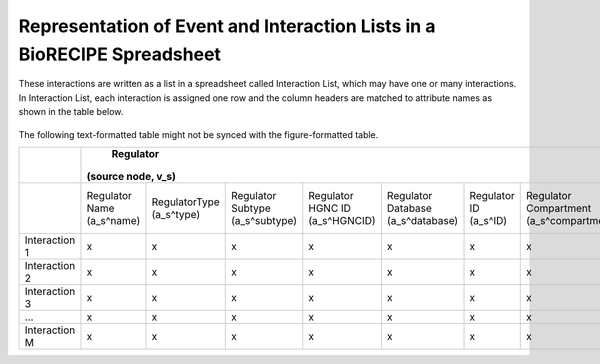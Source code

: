 ############################################################################
Representation of Event and Interaction Lists in a BioRECIPE Spreadsheet
############################################################################

These interactions are written as a list in a spreadsheet called Interaction List, which may have one or many interactions. In Interaction List, each interaction is assigned one row and the column headers are matched to attribute names as shown in the table below.

.. figure:: figures/figure_BioRECIPE_ro_format.png
    :align: center
    :alt: internal figure

The following text-formatted table might not be synced with the figure-formatted table.

+---------------+----------------------------------------------------------------------------------------------------------------------------------------------------------------------------------------------------------------------------------------------------------------------------------+--------------------------------------------------------------------------------------------------------------------------------------------------------------------------------------------------------------------------------------------------------------------------------------+------------------------------------------------------------------------------------------------------+--------------------------------------------------------------------------------------------------------------+--------------------------------------------------------------------------------------------------+
|               |                                                                                                                                    Regulator                                                                                                                                     |                                                                                                                                      Regulated                                                                                                                                       |                                         Interaction (edge, e)                                        |                                                    Context                                                   |                                            Provenance                                            |
|               |                                                                                                                                (source node, v_s)                                                                                                                                |                                                                                                                                  (target node, v_t)                                                                                                                                  |                                                                                                      |                                                                                                              |                                                                                                  |
+===============+============================+============================+=================================+================================+===================================+========================+=========================================+==============================================+============================+=============================+=================================+===================================+===================================+========================+=========================================+==============================================+=================+======================================+===========================+=================+==========================+==========================+==============================+=========================+===================+=====================+=============================+==========================+
|               | Regulator Name (a_s^name)  | RegulatorType (a_s^type)   | Regulator Subtype (a_s^subtype) | Regulator HGNC ID (a_s^HGNCID) | Regulator Database (a_s^database) | Regulator ID (a_s^ID)  | Regulator Compartment (a_s^compartment) | Regulator Compartment ID (a_s^compartmentID) | Regulated Name (a_t^name)  | Regulated Type (a_t^type)   | Regulated Subtype (a_t^subtype) | Regulated HGNC ID (a_t^(HGNC ID)) | Regulated Database (a_t^database) | Regulated ID (a_t^ID)  | Regulated Compartment (a_t^compartment) | Regulated Compartment ID (a_t^compartmentID) | Sign (a_e^sign) | Connection Type (a_e^connectiontype) | Mechanism (a_e^mechanism) | Site (a_e^site) | Cell Line (a_e^cellline) | Cell Type (a_e^celltype) | Tissue Type (a_e^tissuetype) | Organism (a_e^organism) | Score (a_e^score) | Source (a_e^source) | Statements (a_e^statements) | Paper IDs (a_e^paperIDs) |
+---------------+----------------------------+----------------------------+---------------------------------+--------------------------------+-----------------------------------+------------------------+-----------------------------------------+----------------------------------------------+----------------------------+-----------------------------+---------------------------------+-----------------------------------+-----------------------------------+------------------------+-----------------------------------------+----------------------------------------------+-----------------+--------------------------------------+---------------------------+-----------------+--------------------------+--------------------------+------------------------------+-------------------------+-------------------+---------------------+-----------------------------+--------------------------+
| Interaction 1 |              x             |              x             |                x                |                x               |                 x                 |            x           |                    x                    |                       x                      |              x             |              x              |                x                |                 x                 |                 x                 |            x           |                    x                    |                       x                      |        x        |                   x                  |             x             |        x        |             x            |             x            |               x              |            x            |         x         |          x          |              x              |             x            |
+---------------+----------------------------+----------------------------+---------------------------------+--------------------------------+-----------------------------------+------------------------+-----------------------------------------+----------------------------------------------+----------------------------+-----------------------------+---------------------------------+-----------------------------------+-----------------------------------+------------------------+-----------------------------------------+----------------------------------------------+-----------------+--------------------------------------+---------------------------+-----------------+--------------------------+--------------------------+------------------------------+-------------------------+-------------------+---------------------+-----------------------------+--------------------------+
| Interaction 2 |              x             |              x             |                x                |                x               |                 x                 |            x           |                    x                    |                       x                      |              x             |              x              |                x                |                 x                 |                 x                 |            x           |                    x                    |                       x                      |        x        |                   x                  |             x             |        x        |             x            |             x            |               x              |            x            |         x         |          x          |              x              |             x            |
+---------------+----------------------------+----------------------------+---------------------------------+--------------------------------+-----------------------------------+------------------------+-----------------------------------------+----------------------------------------------+----------------------------+-----------------------------+---------------------------------+-----------------------------------+-----------------------------------+------------------------+-----------------------------------------+----------------------------------------------+-----------------+--------------------------------------+---------------------------+-----------------+--------------------------+--------------------------+------------------------------+-------------------------+-------------------+---------------------+-----------------------------+--------------------------+
| Interaction 3 |              x             |              x             |                x                |                x               |                 x                 |            x           |                    x                    |                       x                      |              x             |              x              |                x                |                 x                 |                 x                 |            x           |                    x                    |                       x                      |        x        |                   x                  |             x             |        x        |             x            |             x            |               x              |            x            |         x         |          x          |              x              |             x            |
+---------------+----------------------------+----------------------------+---------------------------------+--------------------------------+-----------------------------------+------------------------+-----------------------------------------+----------------------------------------------+----------------------------+-----------------------------+---------------------------------+-----------------------------------+-----------------------------------+------------------------+-----------------------------------------+----------------------------------------------+-----------------+--------------------------------------+---------------------------+-----------------+--------------------------+--------------------------+------------------------------+-------------------------+-------------------+---------------------+-----------------------------+--------------------------+
|       …       |              x             |              x             |                x                |                x               |                 x                 |            x           |                    x                    |                       x                      |              x             |              x              |                x                |                 x                 |                 x                 |            x           |                    x                    |                       x                      |        x        |                   x                  |             x             |        x        |             x            |             x            |               x              |            x            |         x         |          x          |              x              |             x            |
+---------------+----------------------------+----------------------------+---------------------------------+--------------------------------+-----------------------------------+------------------------+-----------------------------------------+----------------------------------------------+----------------------------+-----------------------------+---------------------------------+-----------------------------------+-----------------------------------+------------------------+-----------------------------------------+----------------------------------------------+-----------------+--------------------------------------+---------------------------+-----------------+--------------------------+--------------------------+------------------------------+-------------------------+-------------------+---------------------+-----------------------------+--------------------------+
| Interaction M |              x             |              x             |                x                |                x               |                 x                 |            x           |                    x                    |                       x                      |              x             |              x              |                x                |                 x                 |                 x                 |            x           |                    x                    |                       x                      |        x        |                   x                  |             x             |        x        |             x            |             x            |               x              |            x            |         x         |          x          |              x              |             x            |
+---------------+----------------------------+----------------------------+---------------------------------+--------------------------------+-----------------------------------+------------------------+-----------------------------------------+----------------------------------------------+----------------------------+-----------------------------+---------------------------------+-----------------------------------+-----------------------------------+------------------------+-----------------------------------------+----------------------------------------------+-----------------+--------------------------------------+---------------------------+-----------------+--------------------------+--------------------------+------------------------------+-------------------------+-------------------+---------------------+-----------------------------+--------------------------+
